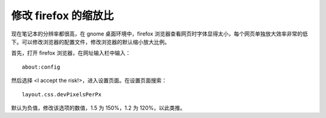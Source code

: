 修改 firefox 的缩放比
####################################

现在笔记本的分辨率都很高，在 gnome 桌面环境中，firefox 浏览器查看网页时字体显得太小，每个网页单独放大效率非常的低下。可以修改浏览器的配置文件，修改浏览器的默认缩小放大比例。

首先，打开 firefox 浏览器，在网址输入栏中输入：

.. highlight:: none

::

    about:config

然后选择 <I accept the risk!>，进入设置页面。在设置页面搜索：

::

    layout.css.devPixelsPerPx

默认为负值，修改该选项的数值，1.5 为 150%，1.2 为 120%，以此类推。
